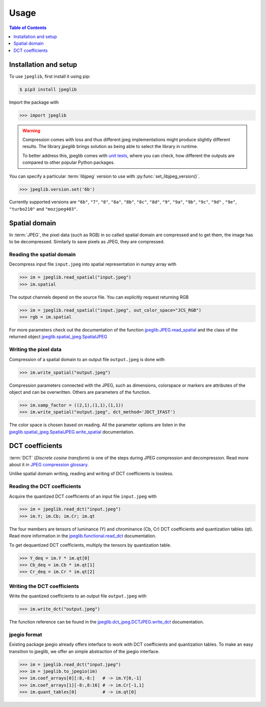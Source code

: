 Usage
=====

.. contents:: Table of Contents
   :local:
   :depth: 1

Installation and setup
----------------------

To use ``jpeglib``, first install it using pip:

.. code-block:: console

   $ pip3 install jpeglib

Import the package with

>>> import jpeglib

.. warning::
   
   Compression comes with loss and thus different jpeg implementations might
   produce slightly different results. The library *jpeglib* brings
   solution as being able to select the library in runtime.

   To better address this, jpeglib comes with `unit tests <https://github.com/martinbenes1996/jpeglib/actions/workflows/unittests_on_commit.yml>`_,
   where you can check, how different the outputs are compared to other popular
   Python packages.

You can specify a particular :term:`libjpeg` version to use with
:py:func:`set_libjpeg_version()`.

>>> jpeglib.version.set('6b')

Currently supported versions are ``"6b"``, ``"7"``, ``"8"``, ``"8a"``, ``"8b"``, ``"8c"``, ``"8d"``, ``"9"``, ``"9a"``, ``"9b"``, ``"9c"``, ``"9d"`` , ``"9e"``, ``"turbo210"`` and ``"mozjpeg403"``. 

Spatial domain
--------------

In :term:`JPEG`, the pixel data (such as RGB) in so called spatial domain are compressed and to get them,
the image has to be decompressed. Similarly to save pixels as JPEG, they are compressed.

Reading the spatial domain
^^^^^^^^^^^^^^^^^^^^^^^^^^

Decompress input file ``input.jpeg`` into spatial representation in numpy array with

>>> im = jpeglib.read_spatial("input.jpeg")
>>> im.spatial


The output channels depend on the source file. You can explicitly request returning RGB

>>> im = jpeglib.read_spatial("input.jpeg", out_color_space="JCS_RGB")
>>> rgb = im.spatial

For more parameters check out the documentation of the function `jpeglib.JPEG.read_spatial <https://jpeglib.readthedocs.io/en/latest/reference.html#jpeglib.functional.read_spatial>`_
and the class of the returned object `jpeglib.spatial_jpeg.SpatialJPEG <https://jpeglib.readthedocs.io/en/latest/reference.html#jpeglib.spatial_jpeg.SpatialJPEG>`_

Writing the pixel data
^^^^^^^^^^^^^^^^^^^^^^

Compression of a spatial domain to an output file ``output.jpeg`` is done with

>>> im.write_spatial("output.jpeg")

Compression parameters connected with the JPEG, such as dimensions, colorspace or markers
are attributes of the object and can be overwritten. Others are parameters of the function.

>>> im.samp_factor = ((2,1),(1,1),(1,1))
>>> im.write_spatial("output.jpeg", dct_method='JDCT_IFAST')

The color space is chosen based on reading. All the parameter options are listen in the
`jpeglib.spatial_jpeg.SpatialJPEG.write_spatial <https://jpeglib.readthedocs.io/en/latest/reference.html#jpeglib.spatial_jpeg.SpatialJPEG.write_spatial>`_
documentation.

DCT coefficients
----------------

:term:`DCT` (*Discrete cosine transform*) is one of the steps during JPEG compression and decompression.
Read more about it in `JPEG compression glossary <https://jpeglib.readthedocs.io/en/latest/glossary.html#jpeg-compression>`_.

Unlike spatial domain writing, reading and writing of DCT coefficients is lossless.

Reading the DCT coefficients
^^^^^^^^^^^^^^^^^^^^^^^^^^^^

Acquire the quantized DCT coefficients of an input file ``input.jpeg`` with

>>> im = jpeglib.read_dct("input.jpeg")
>>> im.Y; im.Cb; im.Cr; im.qt

The four members are tensors of luminance (Y) and chrominance (Cb, Cr) DCT coefficients and
quantization tables (qt). Read more information in the `jpeglib.functional.read_dct <https://jpeglib.readthedocs.io/en/latest/reference.html#jpeglib.functional.read_dct>`_
documentation.

To get dequantized DCT coefficients, multiply the tensors by quantization table.

>>> Y_deq = im.Y * im.qt[0]
>>> Cb_deq = im.Cb * im.qt[1]
>>> Cr_deq = im.Cr * im.qt[2]

Writing the DCT coefficients
^^^^^^^^^^^^^^^^^^^^^^^^^^^^

Write the quantized coefficients to an output file ``output.jpeg`` with

>>> im.write_dct("output.jpeg")

The function reference can be found in the `jpeglib.dct_jpeg.DCTJPEG.write_dct <https://jpeglib.readthedocs.io/en/latest/reference.html#jpeglib.dct_jpeg.DCTJPEG.write_dct>`_ 
documentation.

jpegio format
^^^^^^^^^^^^^

Existing package jpegio already offers interface to work with DCT coefficients and quantization tables.
To make an easy transition to jpeglib, we offer an simple abstraction of the jpegio interface.

>>> im = jpeglib.read_dct("input.jpeg")
>>> im = jpeglib.to_jpegio(im)
>>> im.coef_arrays[0][:8,-8:]   # -> im.Y[0,-1]
>>> im.coef_arrays[1][-8:,8:16] # -> im.Cr[-1,1]
>>> im.quant_tables[0]          # -> im.qt[0]
